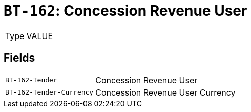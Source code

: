 = `BT-162`: Concession Revenue User
:navtitle: Business Terms

[horizontal]
Type:: VALUE

== Fields
[horizontal]
  `BT-162-Tender`:: Concession Revenue User
  `BT-162-Tender-Currency`:: Concession Revenue User Currency
